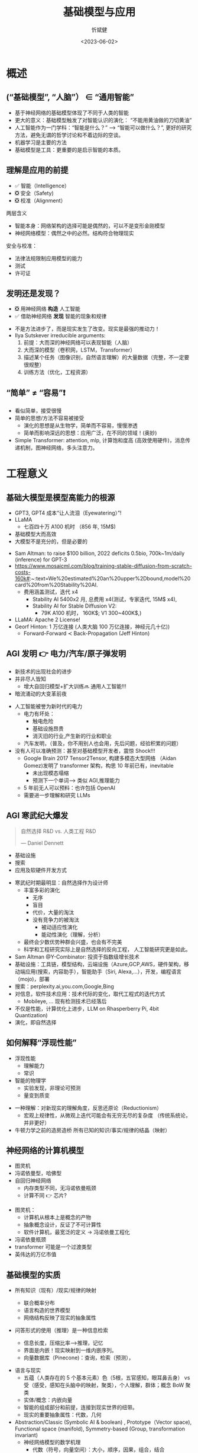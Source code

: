 :PROPERTIES:
:ID: 1437587c-eae9-4a7f-a5f5-adec9f5b96aa
:END:
#+title: 基础模型与应用
#+AUTHOR: 忻斌健
#+CREATOR: 忻斌健
#+DATE: <2023-06-02>
#+STARTUP: latexpreview
#+LATEX_COMPILER: xelatex
#+LATEX_CLASS: article
#+LATEX_CLASS_OPTIONS: [a4paper, 11pt]
#+OPTIONS: tex:t
#+OPTIONS: ^:{}
#+DOWNLOAD_IMAGE_DIR:  '~/.org.d/roam/img'
#+OPTIONS: reveal_center:t reveal_progress:t reveal_history:t reveal_control:t
#+OPTIONS: reveal_mathjax:t reveal_rolling_links:t reveal_keyboard:t reveal_overview:t num:nil
#+OPTIONS: reveal_width:1200 reveal_height:800 reveal_global_footer:t reveal_global_header:t
#+OPTIONS: toc:1
#+REVEAL_INIT_OPTIONS: transition: 'cube'
#+REVEAL_MARGIN: 0.01
#+REVEAL_MIN_SCALE: 0.05
#+REVEAL_MAX_SCALE: 2.5
#+REVEAL_THEME: sky
#+REVEAL_HLEVEL: 1
#+REVEAL_EXTRA_CSS: ./templates/grids.css
#+REVEAL_TITLE_SLIDE: ./templates/title_foundation.html
# #+REVEAL_SLIDE_HEADER: Newrizon
# #+REVEAL_SLIDE_: Newrizon
#+HTML_HEAD_EXTRA: <style> .figure p {text-align: center;}</style>

* 概述
# :PROPERTIES:
# :reveal_overview: t
# :EXPORT_AUTHOR: TEST_EXPORT Author
# :EXPORT_DATE: 2023-01-10
# :EXPORT_TITLE: My Title
# :EXPORT_EMAIL: Test@example.com
# :EXPORT_OPTIONS: num:nil toc:nil reveal_keyboard:t reveal_overview:t
# :EXPORT_REVEAL_HLEVEL: 3
# :EXPORT_REVEAL_MARGIN: 200
# :END:
** (“基础模型”, “人脑”） \in “通用智能”

# #+CAPTION[技术进步]: Intelligence: the Big Picture
# #+NAME: Big Picture
# #+ATTR_HTML: :alt  :title Intelligence: the Big Picture width 800px  :align right
# #+attr_org: :width 800px
# #+begin_src mermaid :file ./img/foundational_model/IntelligenceBigPicture.png
# flowchart LR
#     id1(((人工智能<br>Artifical Intelligence)))-->id2(((通用人工智能<br>Artificial<br>General
# Intelligence)))-->id3(((通用智能<br>General Intelligence)))
# #+end_src

#+ATTR_REVEAL: :frag appear
#+NAME: Big Picture
#+ATTR_HTML: :alt  :title Intelligence: the Big Picture width 1200px  :align center
#+attr_org: :width 800px
[[file:./img/foundational_model/IntelligenceBigPicture.png]]

#+BEGIN_NOTES
- 基于神经网络的基础模型体现了不同于人类的智能
- 更大的意义：基础模型触发了对智能认识的演化： “不能用黄油做的刀切黄油”
- 人工智能作为一门学科：“智能是什么？” --> “智能可以做什么？”, 更好的研究方法，避免无谓的哲学讨论和不着边际的空谈。
- 机器学习是主要的方法
- 基础模型是工具：更重要的是启示智能的本质。
#+END_NOTES
** 理解是应用的前提
#+ATTR_REVEAL: :frag (appear appear appear) :frag_idx(1 2 3)
  - ✅ 智能（Intelligence）
  - ❎ 安全（Safety)
  - ❎ 校准（Alignment）

#+BEGIN_NOTES
两层含义
- 智能本身：网络架构的选择可能是偶然的，可以不是变形金刚模型
- 神经网络模型：偶然之中的必然。结构符合物理现实
安全与校准：
  - 法律法规限制应用模型的能力
  - 测试
  - 许可证
#+END_NOTES

** 发明还是发现？
#+ATTR_REVEAL: :frag (appear appear) :frag_idx(1 2)
- ❎ 用神经网络 *构造* 人工智能
- ✅ 借助神经网络 *发现* 智能的现象和规律

#+BEGIN_NOTES
- 不是方法进步了，而是现实发生了改变。现实是最强的推动力！
- Ilya Sutskever irreducible arguments:
  1. 前提：大而深的神经网络可以表现智能（人脑）
  2. 大而深的模型（卷积网，LSTM，Transformer）
  3. 描述某个任务（图像识别，自然语言理解）的大量数据（完整，不一定要很规整）
  4. 训练方法（优化，工程资源）
#+END_NOTES
** “简单” \neq “容易”❗
#+BEGIN_NOTES
- 看似简单，接受很慢
- 简单的思想/方法不容易被接受
  - 演化的思想是从生物学，简单而不容易，慢慢渗透
  - 简单而影响深远的思想：应用广泛，在不同的领域！(奥妙)
- Simple Transformer: attention, mlp, 计算饱和度高 (高效使用硬件)，消息传递机制，图神经网络，多头注意力。
#+END_NOTES
* 工程意义
** 基础大模型是模型高能力的根源
#+ATTR_REVEAL: :frag (appear appear appear appear) :frag_idx(1 2 3 4)
- GPT3, GPT4 成本“让人流泪（Eyewatering）”!
- LLaMA
  - 七百四十万 A100 机时 （856 年, 15M$)
- 基础模型大而高效
- 大模型不是充分的，但是必要的

#+BEGIN_NOTES
- Sam Altman: to raise $100 billion, 2022 deficits 0.5bio, 700k~1m/daily (inference) for GPT-3
- https://www.mosaicml.com/blog/training-stable-diffusion-from-scratch-costs-160k#:~:text=We%20estimated%20an%20upper%2Dbound,model%20card%20from%20Stability%20AI.
  - 费用涵盖测试，迭代 x4
    - Stability AI 5400x2 月, 总费用 x4(测试，专家迭代, 15M$ x4),
    - Stability AI for Stable Diffusion V2:
      - 79K A100 机时， 160K$; V1 300~400K$,)
- LLaMA: Apache 2 License!
- Georf Hinton: 1 万亿连接 (人类大脑 100 万亿连接，神经元几十亿))
  - Forward-Forward \prec Back-Propagation (Jeff Hinton)
#+END_NOTES

** AGI 发明 👉 电力/汽车/原子弹发明
#+ATTR_REVEAL: :frag (appear appear appear) :frag_idx(1 2 3)
- 新技术的出现社会的进步
- 并非尽人皆知
  - 增大自回归模型+扩大训练🔜 通用人工智能!!!
- 暗流涌动的大变革前夜
#+BEGIN_NOTES
- 人工智能被誉为新时代的电力
  - 电力有坏处：
    - 触电危险
    - 基础设施昂贵
    - 消灭旧的行业,产生新的行业和职业
  - 汽车发明，（普及，你不用别人也会用，先后问题，经验积累的问题）
- 没有人可以准确预测：甚至对基础模型开发者，震惊 Shock!!!
  - Google Brain 2017 Tensor2Tensor, 构建多模态大型网络 （Aidan Gomez)发明了 transformer 架构，构思 10 年前已有，inevitable
    - 未出现模态塌缩
    - 预测下一个单词—> 类似 AGI,推理能力
  - 5 年前无人可以预料：也许包括 OpenAI
  - 需要进一步理解和研究 LLMs
#+END_NOTES
** AGI 寒武纪大爆发
#+ATTR_REVEAL: :frag appear
#+BEGIN_QUOTE
自然选择 R&D vs. 人类工程 R&D

       --- Daniel Dennett
#+END_QUOTE
#+ATTR_REVEAL: :frag (appear appear appear) :frag_idx(1 2 3)
  - 基础设施
  - 搜索
  - 应用及软硬件开发方式

#+BEGIN_NOTES
- 寒武纪时期最明显：自然选择作为设计师
  - 丰富多彩的演化
    - 无序
    - 盲目
    - 代价，大量的淘汰
    - 没有竞争力的被淘汰
      - 被动适应性演化
      - 能动性演化（理解，分析）
  - 最终会少数优势种群会兴盛，也会有不完美
  - 科学和工程研究实际上是自然选择的反向工程， 人工智能研究更是如此。
- Sam Altman @Y-Combinator: 投资于指数级增长技术
- 基础设施：工具链，模型结构，云端设施（Azure,GCP,AWS，硬件架构，移动端应用(搜索，内容助手），智能助手（Siri, Alexa,...），开发，编程语言（mojo)，部署
- 搜索：perplexity.ai,you.com,Google,Bing
- 对信息，软件技术应用：技术代际的变化，取代工程式的迭代方式
  - Mobileye, ... 现有检测技术已经落后
- 不仅是性能，计算优化上进步，LLM on Rhasperberry Pi, 4bit Quantization)
- 演化，即自然选择
#+END_NOTES
** 如何解释“浮现性能”
#+ATTR_REVEAL: :frag (appear appear) :frag_idx(1 2)
- 浮现性能
  - 理解能力
  - 常识
- 智能的物理学
  - 实验发现，非理论可预测
  - 量变到质变
#+BEGIN_NOTES
- 一种理解：对新现实的理解角度，反思还原论（Reductionism）
  - 宏观上规律性，从微观上迭代可能会有无穷无尽的复杂度 （传统系统论，并非更好）
- 牛顿力学之前的造房造桥 所有已知的知识/事实/规律的结晶（映射）
#+END_NOTES
** 神经网络的计算机模型
#+ATTR_REVEAL: :frag (appear appear appear) :frag_idx(1 2 3)
- 图灵机
- 冯诺依曼型，哈佛型
- 自回归神经网络
  - 内存类型不同，无冯诺依曼瓶颈
  - 计算不同 👉 芯片?
#+BEGIN_NOTES
- 图灵机：
  - 计算机从根本上是概念的产物
  - 抽象概念设计，反证了不可计算性
  - 软件计算机，最宽泛的定义 -> 冯诺依曼工程化
- 冯诺依曼瓶颈
- transformer 可能是一个过渡类型
- 英伟达的万亿市值
#+END_NOTES

** 基础模型的实质
#+ATTR_REVEAL: :frag (appear appear) :frag_idx(1 2)
- 所有知识（现有）/现实/规律的映射
  #+ATTR_REVEAL: :frag (appear appear appear) :frag_idx(1 2 3)
  - 联合概率分布
  - 语言构造的世界模型
  - 网络结构反映了现实的抽象属性
- 问答形式的使用（推理）是一种信息检索
  - 信息长度，压缩比率—>推理，记忆
  - 界面是内嵌！现实映射到一维内嵌序列。
  - 向量数据库（Pinecone)：查询，检索（预测），
#+BEGIN_NOTES
- 语言与现实
  - 五蕴（人类存在的 5 个基本元素）色（5根，五官感知，眼耳鼻舌身） vs 受（感受，感知在头脑中的映射，聚类），个人理解，群体；概念 BoW 聚类
  - 实体/概念：内嵌向量
  - 智能的组成部分和前提，连接到现实世界的纽带。
  - 现实的重要抽象属性：代数，几何
- Abstraction/Classic (Symbolic AI & boolean) , Prototype（Vector space), Functional space (manifold), Symmetry-based (Group, transformation invariant)
  - 神经网络模型的数学机理
    - 代数（符号，向量空间）：大小，顺序，因果，组合，结合
    - 几何（对称，流形）
    - 变形金刚模型：代数（attention，内嵌) + 几何（位置编码）
  - 机器学习（深度学习）AlexNet 与基于规则系统的数据库的区别：精确匹配 vs. 采样
#+END_NOTES
**  多模态应用和统一的内嵌
  #+ATTR_REVEAL: :frag (appear appear appear) :frag_idx(1 2 3)
- 模态：
  语言，图像，视频，音频
- 内嵌
  #+ATTR_REVEAL: :frag (appear appear appear) :frag_idx(1 2 3)
  - 通信/沟通效率更高
  - 训练/检索的效率更高
  - 编码事实和常识（facts & common sense)
- 无需同步的多模态数据，通过图像作为媒介，可分开训练
  - 生成模型（理解，掌握概率分布，假设/推理的基础）
  - 信息和智能的物理学
#+BEGIN_NOTES
- 内嵌在更高的抽象层
- 现实是本体，感受中只有内嵌（qualio, 受，吸收现实样本不同模态的采样）
- 异步的训练：联合分布概率通过单个的边缘概率学习，插值
#+END_NOTES
*** Meta ImageBind
- 多模态（图像，文本，音频，视频，红外成像，IMU）联合监督学习
  - 训练数据无需完整 6 个模态同时同步采集
  - 训练数据样本之间可以异步采集
  - 性能远超单模态方法（基于图像的传统方法和深度学习模型）
- 根据音频生成热带雨林或农贸市场的照片
- 根据声音/文本分割图片（尖叫声紧急定位盲区行人）
#+BEGIN_NOTES
https://imagebind.metademolab.com/demo
#+END_NOTES
* 应用
  #+ATTR_REVEAL: :frag (appear appear appear) :frag_idx(1 2 3)
- 推理
  - 在应用上的适配（提示工程）
  - 编程模式的变更
  - 应用算法开发
- 适配网络模型
  - SFT 局部修改与更新
  - 附加网络
  - RLHF （奖励模型 & PPO）
   #+ATTR_REVEAL: :frag appear
    👉 DPO （Direct Preference Optimization)
- 算法理论
  - 算法：开源开放的社区
#+BEGIN_NOTES
- 按要求/收益/难度从低到高升序排列
- 推理：基础模型作为强大的预言师，但是需要提问者理解领域知识和背景 & 理解基础模型
  - 学会提问，提示工程！
  - 构造链式思路提问，
  - 构造自主式提问智能体（Agent）
- SFT:改进模型
- DPO 无需奖励模型
- 开源来源：
  - Meta, HuggingFace (TIMM),StabiltyAI(Lucid Rains),Google,OpenAI,DeepMind,大学
  - 原理，代码，模型
  - 和世界上最聪明的开源贡献者交流，90%开发者在开源社区
- 算法：增加序列长度;transformer 之后，计算优化（稀疏化）; attention 改进和替代机制
#+END_NOTES

** 基础模型与助手模型的修格斯模因
#+ATTR_HTML: :alt ：title Shoggoth as LLM and RLHF
#+attr_org: :width 300px
[[./img/foundational_model/shoggoth.jpeg]]
#+BEGIN_NOTES
- 基础模型 GPT
- 助手模型 ChatGPT
#+EnD_NOTES

** 推理
*** 技术栈
  #+ATTR_REVEAL: :frag (appear appear appear) :frag_idx(1 2 3)
- Web/App 对话界面
- App/IDE 插件
- 程序接口：
  #+ATTR_REVEAL: :frag (appear appear) :frag_idx(1 2)
  - 前端
    - 单独界面（Web: Flask, Streamlit）
    - IDE, OA 插件接口
    - UI 逻辑层
  - 后端
    - API 接口（OpenAI, OpenPilot, Google Bard)
    - 向量数据库接口
    - 算法逻辑层：CoT/ToT/Agent/提示模板库/检索
*** 提示工程
  #+ATTR_REVEAL: :frag (appear appear appear appear appear) :frag_idx(1 2 3 4 5)
- 神经网络的采样
- 基础模型作为解码器
- 数据库查询
- 克服 Transformer 模型对话长度的限制（8~32k）
  - 构造外部长时记忆接口（向量化数据库）和处理逻辑（LangChain）
- 程序化数据适配模式：私有数据内嵌，向量化存储
  - 数据库连接(LlamaIndex),数据查询，
#+BEGIN_NOTES
- 预测下一个单词，自回归迭代可以处理语句和段落。本质是文件补全！ document completion,条件概率。
  - 基础模型（GPT3.5/GPT4, Palm2)
  - 助手模型（ChatGPT,Bard,LaMDA,OpenPilot）: 通过 SFT, RLHF 适配人类对话
- 最大可能的概率的答案，并不一定是你想要的最优答案。
- 条件很重要！提示工程的结构,增加条件“你智商达到 120/你是一个 Python 编程高手”
- 应用程序接口, 库是最佳接口（形式化语言）
#+END_NOTES
*** 提示工程的算法
#+REVEAL_HTML: <div class="gridded_frame_with_columns">
    #+REVEAL_HTML: <div class="one_of_2_columns">
        #+ATTR_HTML: :alt  :title 隐空间聚类分布 :width 500pix  :align center
        #+attr_org: :width 300px
        [[./img/foundational_model/tot.png]]
    #+REVEAL_HTML: </div>
    #+REVEAL_HTML: <div class="one_of_2_columns">
    #+ATTR_REVEAL: :frag (appear appear appear appear) :frag_idx(1 2 3 4)
      - 对话形式
        Input-Output Prompting
      - 链式思路
        Chain-of-Thought
      - 树形思路
        Tree-Of-Thought 👉 AlphaGo
      - etc.
    #+REVEAL_HTML: </div>
#+REVEAL_HTML: </div>
#+ATTR_HTML: :alt ：title Tree_of_Thought ：width 300px
#+attr_org: :width 300px

#+BEGIN_NOTES
- 打开算法的大门。算法模块接口
#+END_NOTES

*** 自治智能体(Sovereign Agent)
- AutoGPT
- BabyGPT
- 一种编程模式，研究值得关注
#+BEGIN_NOTES
应用意义不大
不是大模型的问题，是自动逻辑过于简单。
#+END_NOTES
** 客制化
*** 适配（Fine-Tuning)
#+ATTR_REVEAL: :frag appear
#+BEGIN_QUOTE
Everyone should learn to fine-tune LLMs.

                     ---Mark Tenenholtz
#+END_QUOTE

#+ATTR_REVEAL: :frag (appear appear appear appear appear) :frag_idx(1 2 3 4 5)
- GPT-4 是一个冻结模型
- 通用，但是在特殊领域上非最优
- 开销大
- 基础模型只是解码器
- 数据是根本
#+BEGIN_NOTES
- 静态，知识<2021.09
- 太通用，在特殊领域未优化
  - 让领域问题适配基础模型相当于削足适履
- 生成的部分很多应用不需要，很多其他领域不需要
  - 提炼，缩小模型尺寸
- 编解码是更有效的内嵌提炼方式
- 数据集维护和更新非常重要
  - 数据的质量
#+END_NOTES
*** 基于检索（Retrival）客制化基础模型

#+ATTR_REVEAL: :frag (appear appear) :frag_idx(1 2)
- 基于客制化向量数据库的增强检索
- 端到端检索增强的基础模型

#+BEGIN_NOTES
- 基于向量化数据库
- RAG retrieval augmmented generation P. Lewis, Meta end-to-end
#+END_NOTES
*** 训练与适配
  #+ATTR_REVEAL: :frag (appear appear appear) :frag_idx(1 2 3)
- 基础大模型“从头开始”训练（GPT4, Llama）
  - 大数据集
  - OpenAI ~200 Engineers (Google 2000+)
  - 几千 GPUs,几个月
- 监督适配训练/高效参数适配训练（SFT/PEFT）
  - 良好的小数据集
  - 1～100 GPU
  - 小模型在特定领域性能（算数）可以超过大模型
  - **LoRA 训练** 👉  QLoRA (2x4090,24h@16bit)
  - LLM-Adaptor
- Attention 替代算法
  - FlashAttention
  - State Space 模型
  - RNN
#+BEGIN_NOTES
- 基础大模型训练非常昂贵，可能只会有一两家
- 适配是活跃的应用领域
- QLoRA (16 Bit, 48GB memory, 2x4090， 24h)
- 改进/替代 Attention 值得关注
#+END_NOTES
*** 提炼 distillation 与适配 （高质量数据获取）
#+REVEAL_HTML: <div class="gridded_frame_with_columns">
     #+REVEAL_HTML: <div class="one_of_2_columns">
     #+ATTR_REVEAL: :frag (appear appear) :frag_idx(1 2)
     - Alpaca 7B
       - teacher: GPT3 Davinci-003 --> student LLaMA 7B
       - 175 种子对话--> 5.2 万生成数据--> SFT
       - 费用<$500
     - Vicuna 13B
       - teacher: ChatGPT --> student LLaMA 13B
       - 7 万对话数据（ChatGPT）
       - ~$300, @ 8xA100, 24h
       - GPT4 评估
     #+REVEAL_HTML: </div>
     #+REVEAL_HTML: <div class="one_of_2_columns">
     #+ATTR_REVEAL: :frag (appear appear appear) :frag_idx(1 2 3)
     - Koala 13B
       - teacher: ChatGPT & others --> student LLaMA 13B
       - ShareGPT, Alpaca, Anthropic, OpenAI WebGPT & Summarization ~41 万
       - @ 8xA100, 2 epoch, 6h, <100$
     - Guanaco 7B
     - MPT, OpenPilot
     - Red Pajama 1.2 万亿 token
     #+REVEAL_HTML: </div>
#+REVEAL_HTML: </div>
#+BEGIN_NOTES

- ShareGPT 3 万+HC3 2.4 万+其他开源对话数据集（OIG 3 万+Alpaca 5.2 万+Anthropic 16 万+OpenAI WebGPT 2 万+OpenAI Summarization 9.3 万
#+END_NOTES
** 基础设施
#+ATTR_REVEAL: :frag (appear appear appear appear appear) :frag_idx(1 2 3 4 5)
- 云端（训练 & 推理）
  - GCP,Azure,AWS
  - 向量数据库 API
  - 搜索 API
- 移动端（推理）
- 软件开发
  - 前端：Web （Flask, Streamlit），应用插件 Slack/微信/钉钉
  - 大型语言模型 API 接口 (OpenAI， Bard)
- 本地
  - 服务器
  - 本地向量数据库
- 编程模式

#+BEGIN_NOTES
- Arjan OpenAI example
  - in termimal start jupyter server
  - FrontEnd with StreamLit Example
- LangChain Example
  - LANGCHAIN jupyter notebook
- pandas ai
#+END_NOTES
* 护城河
#+ATTR_REVEAL: :frag (appear appear appear appear) :frag_idx(1 2 3 4)
- 是否推进？
- 如何推进？
- 如何判断推进是否过早，投入是否过大？
- 应用的现实？
#+ATTR_REVEAL: :frag (appear appear appear appear) :frag_idx(1 2 3 4)
  - 收益有多大？
  - 技术具备？
  - 安全性？
  - 可行的改进开销有多大?
#+BEGIN_NOTES
想想电力，汽车发明之初的情况
#+END_NOTES

** 表格文本分析：
#+ATTR_REVEAL: :frag (appear appear) :frag_idx(1 2)
- OA 文件，钉钉，企业微信
- 小程序，App 客户数据（表格，文本）分析，总结，查询
  - 行为
  - 偏好
#+BEGIN_NOTES
人工核验，减少工作量
#+END_NOTES
** 娱乐系统（自然语言接口 HMI，系统，软件）
#+ATTR_REVEAL: :frag (appear appear appear appear) :frag_idx(1 2 3 4)
- 需求文档生成（系统，软件）：自然语言应用接口
- 硬件
  - 硬件系统设计
- 系统
  - 架构设计
- 软件
  - 人工：建立开发环境
  - check (web api flask, embedded)
  - 编程模式改变
#+BEGIN_NOTES
- 人工核验，减少工作量
- https://hackaday.com/2023/05/22/chatgpt-rules-the-world-or-at-least-the-home/ （车辆，音响，空调，蓝牙，车身电子（车门，车窗），喇叭）
- 思考一下这个案例中工程师的工作需要的知识 vs 现有汽车行业系统，软硬件工程师资质，知识的差异
  - 如果对硬件控制不知道, flask api, gpio：
  - 验证：让 gpt 产生测试用例
  - believe but verify! need understanding, no need to remember! 架构师。
#+END_NOTES
** 智能- 驾驶项目
#+ATTR_REVEAL: :frag (appear appear appear appear) :frag_idx(1 2 3 4)
- 分割：遮挡对象分析，补充
- 目标识别：未知目标自动标签
- 单图像 3D 信息推理 （NERF+谷歌街景大模型）
- 预测，规划
** VEOS
- 云端模型规模化
- 对应用场景和司机风格的多模态把握
** 电池银行
- SOS，SOH
- 方法：Chain/Tree Of Thought, Retrieval based LLM, local modification,
- 控制（行为反馈）基础模型（强化学习）
  - active inference
  - 实体化 AI
    - 应用和研究的关键
  - 时间序列内嵌化，更丰富的世界模型
    - 人类智能之外的智能。提炼客观物理规律
    - 利用语言模型内嵌的知识和规律以及对因果和对时间空间的理解
** 结论
#+ATTR_REVEAL: :frag (appear appear appear appear) :frag_idx(1 2 3 4)
- 无算法上护城河
- 计算资源的限制几乎微不足道
- 数据收集和整理
- 运营，产品，开发集成

#+ATTR_REVEAL: :frag appear
#+BEGIN_QUOTE
**接受新的现实**
#+END_QUOTE

#+BEGIN_NOTES
- 数据是否便于检索查询，便于训练
- 算法基本了解（1～2 年，10000 小时）
- 确切的结构，96 编码层，传统注意力层+稀疏层交替
- 理解技术：openAI, GPT4 之下
- 大模型
  - 训练，调试的工程（200 vs. 2000）
  - 如何利用
- 应用基础模型的障碍在哪里？ 👉 理解
#+END_NOTES
